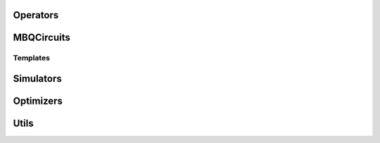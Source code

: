 .. py:module:: mentpy

Operators
=========

.. python-apigen-group:: operators


MBQCircuits
===========

.. python-apigen-group:: mbqc

Templates
---------

.. python-apigen-group:: templates


Simulators
==========

.. python-apigen-group:: simulators

Optimizers
==========

.. python-apigen-group:: optimizers

Utils
=====

.. python-apigen-group:: utils



